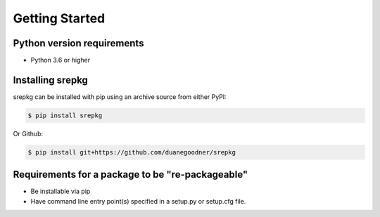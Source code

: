 Getting Started
===============


Python version requirements
-----------------------------
* Python 3.6 or higher


Installing srepkg
-----------------
srepkg can be installed with pip using an archive source from either PyPI:

.. code-block:: console

    $ pip install srepkg

Or Github:

.. code-block:: console

    $ pip install git+https://github.com/duanegoodner/srepkg



Requirements for a package to be "re-packageable"
--------------------------------------------------
* Be installable via pip
* Have command line entry point(s) specified in a setup.py or setup.cfg file.

